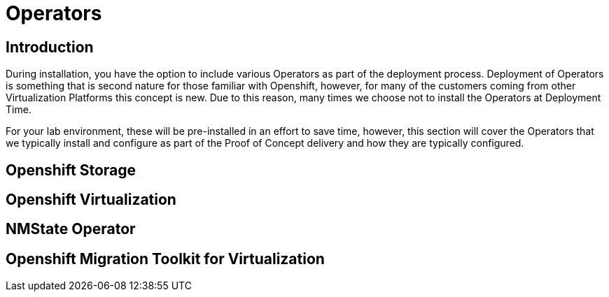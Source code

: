 = Operators

== Introduction

During installation, you have the option to include various Operators as part of the deployment process.  Deployment of Operators is something that is second nature for those familiar with Openshift, however, for many of the customers coming from other Virtualization Platforms this concept is new.  Due to this reason, many times we choose not to install the Operators at Deployment Time.

For your lab environment, these will be pre-installed in an effort to save time, however, this section will cover the Operators that we typically install and configure as part of the Proof of Concept delivery and how they are typically configured.

[[storage_operator]]
== Openshift Storage

[[virtualization_operator]]
== Openshift Virtualization

[[nmstate_operator]]
== NMState Operator

[[mtv_operator]]
== Openshift Migration Toolkit for Virtualization